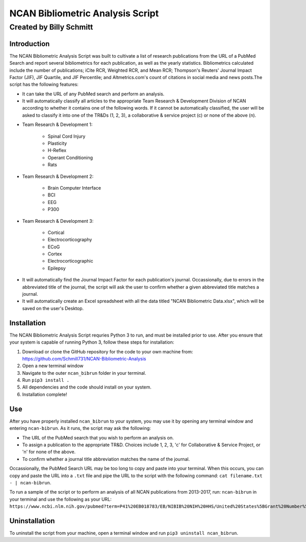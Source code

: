 ==============
NCAN Bibliometric Analysis Script
==============

--------------
Created by Billy Schmitt
--------------

Introduction
-------------

The NCAN Bibliometric Analysis Script was built to cultivate a list of research publications from the URL of a PubMed Search and report several bibliometrics for each publication, as well as the yearly statistics. Bibliometrics calculated include the number of publications; iCite RCR, Weighted RCR, and Mean RCR; Thompson's Reuters' Journal Impact Factor (JIF), JIF Quartile, and JIF Percentile; and Altmetrics.com's count of citations in social media and news posts.The script has the following features:

* It can take the URL of any PubMed search and perform an analysis.
* It will automatically classify all articles to the appropriate Team Research & Development Division of NCAN according to whether it contains one of the following words. If it cannot be automatically classified, the user will be asked to classify it into one of the TR&Ds (1, 2, 3), a collaborative & service project (c) or none of the above (n).

- Team Research & Development 1:

    + Spinal Cord Injury
    + Plasticity
    + H-Reflex
    + Operant Conditioning
    + Rats
- Team Research & Development 2:

    + Brain Computer Interface
    + BCI
    + EEG
    + P300
- Team Research & Development 3:

    + Cortical
    + Electrocorticography
    + ECoG
    + Cortex
    + Electrocorticographic
    + Epilepsy
* It will automatically find the Journal Impact Factor for each publication's journal. Occassionally, due to errors in the abbreviated title of the journal, the script will ask the user to confirm whether a given abbreviated title matches a journal.
* It will automatically create an Excel spreadsheet with all the data titled "NCAN Bibliometric Data.xlsx", which will be saved on the user's Desktop.


Installation
------------

The NCAN Bibliometric Analysis Script requries Python 3 to run, and must be installed prior to use. After you ensure that your system is capable of running Python 3, follow these steps for installation:

1. Download or clone the GitHub repository for the code to your own machine from: https://github.com/Schmill731/NCAN-Bibliometric-Analysis
2. Open a new terminal window
3. Navigate to the outer ``ncan_bibrun`` folder in your terminal.
4. Run ``pip3 install .``
5. All dependencies and the code should install on your system.
6. Installation complete!


Use
----

After you have properly installed ``ncan_bibrun`` to your system, you may use it by opening any terminal window and entering ``ncan-bibrun``. As it runs, the script may ask the following:

* The URL of the PubMed search that you wish to perform an analysis on.
* To assign a publication to the appropriate TR&D. Choices include 1, 2, 3, 'c' for Collaborative & Service Project, or 'n' for none of the above.
* To confirm whether a journal title abbreviation matches the name of the journal.

Occassionally, the PubMed Search URL may be too long to copy and paste into your terminal. When this occurs, you can copy and paste the URL into a ``.txt`` file and pipe the URL to the script with the following command: ``cat filename.txt - | ncan-bibrun``.

To run a sample of the script or to perform an analysis of all NCAN publications from 2013-2017, run: ``ncan-bibrun`` in your terminal and use the following as your URL: ``https://www.ncbi.nlm.nih.gov/pubmed?term=P41%20EB018783/EB/NIBIB%20NIH%20HHS/United%20States%5BGrant%20Number%5D%20OR%20%28%28%28%28%28%28%222013%22%5BPDAT%5D%20%3A%20%223000%22%5BPDAT%5D%29%20AND%20Schalk%2C%20Gerwin%5BFull%20Author%20Name%5D%20OR%20%28%28%222013%22%5BPDAT%5D%20%3A%20%223000%22%5BPDAT%5D%29%20AND%20Wolpaw%2C%20Jonathan%5BFull%20Author%20Name%5D%29%29%20OR%20%28%28%222013%22%5BPDAT%5D%20%3A%20%223000%22%5BPDAT%5D%29%20AND%20Brunner%2C%20Peter%5BFull%20Author%20Name%5D%29%29%20OR%20%28%28%222013%22%5BPDAT%5D%20%3A%20%223000%22%5BPDAT%5D%29%20AND%20McFarland%20DJ%5BAuthor%5D%29%29%20OR%20%28%28%222013%22%5BPDAT%5D%20%3A%20%223000%22%5BPDAT%5D%29%20AND%20Vaughan%2C%20Theresa%5BFull%20Author%20Name%5D%29%29%20OR%20%28%28%222013%22%5BPDAT%5D%20%3A%20%223000%22%5BPDAT%5D%29%20AND%20Heckman%2C%20Susan%5BFull%20Author%20Name%5D%29%29%20OR%20%28%28%222013%22%5BPDAT%5D%20%3A%20%223000%22%5BPDAT%5D%29%20AND%20Carp%2C%20Jonathan%5BFull%20Author%20Name%5D%29%20OR%20%28%28%222013%22%5BPDAT%5D%20%3A%20%223000%22%5BPDAT%5D%29%20AND%20McCane%20L%5BAuthor%5D%29&cmd=DetailsSearch``.

Uninstallation
--------------

To uninstall the script from your machine, open a terminal window and run ``pip3 uninstall ncan_bibrun``.
